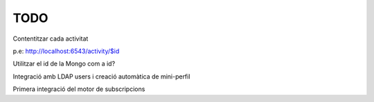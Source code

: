TODO
====

Contentitzar cada activitat

p.e: http://localhost:6543/activity/$id

Utilitzar el id de la Mongo com a id?

Integració amb LDAP users i creació automàtica de mini-perfil

Primera integració del motor de subscripcions